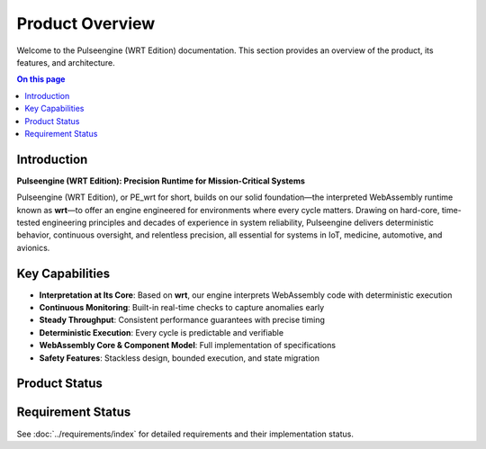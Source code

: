 ================
Product Overview
================

.. image:: ../_static/icons/logo.svg
   :width: 120px
   :align: right
   :alt: Pulseengine (WRT Edition) Logo

Welcome to the Pulseengine (WRT Edition) documentation. This section provides an overview of the product, its features, and architecture.

.. contents:: On this page
   :local:
   :depth: 2

Introduction
------------

**Pulseengine (WRT Edition): Precision Runtime for Mission-Critical Systems**

Pulseengine (WRT Edition), or PE_wrt for short, builds on our solid foundation—the interpreted WebAssembly runtime known as **wrt**—to offer an engine engineered for environments where every cycle matters. Drawing on hard-core, time-tested engineering principles and decades of experience in system reliability, Pulseengine delivers deterministic behavior, continuous oversight, and relentless precision, all essential for systems in IoT, medicine, automotive, and avionics.

Key Capabilities
----------------

- **Interpretation at Its Core**: Based on **wrt**, our engine interprets WebAssembly code with deterministic execution
- **Continuous Monitoring**: Built-in real-time checks to capture anomalies early
- **Steady Throughput**: Consistent performance guarantees with precise timing
- **Deterministic Execution**: Every cycle is predictable and verifiable
- **WebAssembly Core & Component Model**: Full implementation of specifications
- **Safety Features**: Stackless design, bounded execution, and state migration

Product Status
--------------

Requirement Status
------------------

.. commenting out needpie directives until they can be fixed
..
.. .. needpie::
..    :labels: Implemented, Partial, Not Started
..    :filter: id =~ "REQ_.*" and status != "removed"

See :doc:`../requirements/index` for detailed requirements and their implementation status. 